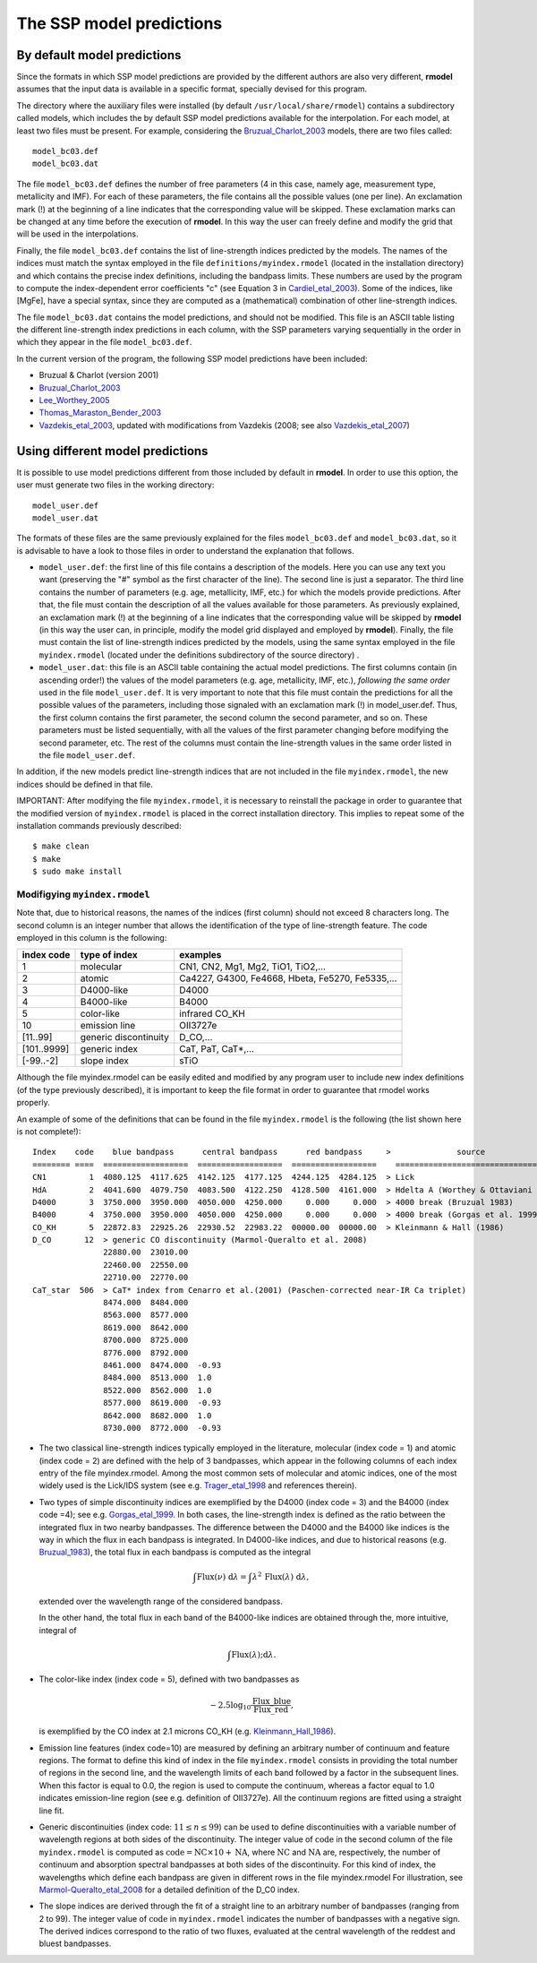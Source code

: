 The SSP model predictions
=========================

By default model predictions
----------------------------

Since the formats in which SSP model predictions are provided by the different
authors are also very different, **rmodel** assumes that the input data is
available in a specific format, specially devised for this program.

The directory where the auxiliary files were installed (by default
``/usr/local/share/rmodel``) contains a subdirectory called models, which
includes the by default SSP model predictions available for the interpolation.
For each model, at least two files must be present. For example, considering
the Bruzual_Charlot_2003_ models, there are two files called:

::

   model_bc03.def
   model_bc03.dat

The file ``model_bc03.def`` defines the number of free parameters (4 in this
case, namely age, measurement type, metallicity and IMF). For each of these
parameters, the file contains all the possible values (one per line). An
exclamation mark (!) at the beginning of a line indicates that the
corresponding value will be skipped. These exclamation marks can be changed at
any time before the execution of **rmodel**. In this way the user can freely
define and modify the grid that will be used in the interpolations.

Finally, the file ``model_bc03.def`` contains the list of line-strength indices
predicted by the models. The names of the indices must match the syntax
employed in the file ``definitions/myindex.rmodel`` (located in the
installation directory) and which contains the precise index definitions,
including the bandpass limits. These numbers are used by the program to compute
the index-dependent error coefficients "c" (see Equation 3 in
Cardiel_etal_2003_).  Some of the indices, like [MgFe], have a special syntax,
since they are computed as a (mathematical) combination of other line-strength
indices.

The file ``model_bc03.dat`` contains the model predictions, and should not be
modified. This file is an ASCII table listing the different line-strength index
predictions in each column, with the SSP parameters varying sequentially in the
order in which they appear in the file ``model_bc03.def``.

In the current version of the program, the following SSP model predictions have
been included:

* Bruzual & Charlot (version 2001)
* Bruzual_Charlot_2003_
* Lee_Worthey_2005_
* Thomas_Maraston_Bender_2003_
* Vazdekis_etal_2003_, updated with modifications from Vazdekis (2008; see
  also Vazdekis_etal_2007_)


Using different model predictions
---------------------------------

It is possible to use model predictions different from those included by
default in **rmodel**. In order to use this option, the user must generate two
files in the working directory:

::

   model_user.def
   model_user.dat

The formats of these files are the same previously explained for the files
``model_bc03.def`` and ``model_bc03.dat``, so it is advisable to have a look to
those files in order to understand the explanation that follows.

* ``model_user.def``: the first line of this file contains a description of the
  models. Here you can use any text you want (preserving the "#" symbol as the
  first character of the line). The second line is just a separator. The third
  line contains the number of parameters (e.g. age, metallicity, IMF, etc.) for
  which the models provide predictions. After that, the file must contain the
  description of all the values available for those parameters. As previously
  explained, an exclamation mark (!) at the beginning of a line indicates that
  the corresponding value will be skipped by **rmodel** (in this way the user
  can, in principle, modify the model grid displayed and employed by
  **rmodel**).  Finally, the file must contain the list of line-strength
  indices predicted by the models, using the same syntax employed in the file
  ``myindex.rmodel`` (located under the definitions subdirectory of the source
  directory) .

* ``model_user.dat``: this file is an ASCII table containing the actual model
  predictions. The first columns contain (in ascending order!) the values of
  the model parameters (e.g. age, metallicity, IMF, etc.), *following the same
  order* used in the file ``model_user.def``. It is very important to note that
  this file must contain the predictions for all the possible values of the
  parameters, including those signaled with an exclamation mark (!) in
  model_user.def. Thus, the first column contains the first parameter, the
  second column the second parameter, and so on. These parameters must be
  listed sequentially, with all the values of the first parameter changing
  before modifying the second parameter, etc. The rest of the columns must
  contain the line-strength values in the same order listed in the file
  ``model_user.def``.

In addition, if the new models predict line-strength indices that are not
included in the file ``myindex.rmodel``, the new indices should be defined in
that file.

IMPORTANT: After modifying the file ``myindex.rmodel``, it is necessary to
reinstall the package in order to guarantee that the modified version of
``myindex.rmodel`` is placed in the correct installation directory. This
implies to repeat some of the installation commands previously described:

::

   $ make clean
   $ make
   $ sudo make install


Modifigying ``myindex.rmodel``
..............................

Note that, due to historical reasons, the names of the indices (first column)
should not exceed 8 characters long. The second column is an integer number
that allows the identification of the type of line-strength feature. The code
employed in this column is the following:

===========  ====================== ===========================================
index code   type of index          examples
===========  ====================== ===========================================
1            molecular              CN1, CN2, Mg1, Mg2, TiO1, TiO2,...
2            atomic                 Ca4227, G4300, Fe4668, Hbeta, Fe5270, Fe5335,...
3            D4000-like             D4000
4            B4000-like             B4000
5            color-like             infrared CO_KH
10           emission line          OII3727e
[11..99]     generic discontinuity  D_CO,...
[101..9999]  generic index          CaT, PaT, CaT*,...
[-99..-2]    slope index            sTiO
===========  ====================== ===========================================

Although the file myindex.rmodel can be easily edited and modified by any
program user to include new index definitions (of the type previously
described), it is important to keep the file format in order to guarantee that
rmodel works properly.

An example of some of the definitions that can be found in the file
``myindex.rmodel`` is the following (the list shown here is not complete!):

::

   Index    code    blue bandpass      central bandpass      red bandpass     >              source
   ======== ====  ==================  ==================  ==================    ======================================
   CN1         1  4080.125  4117.625  4142.125  4177.125  4244.125  4284.125  > Lick
   HdA         2  4041.600  4079.750  4083.500  4122.250  4128.500  4161.000  > Hdelta A (Worthey & Ottaviani 1997)
   D4000       3  3750.000  3950.000  4050.000  4250.000     0.000     0.000  > 4000 break (Bruzual 1983)
   B4000       4  3750.000  3950.000  4050.000  4250.000     0.000     0.000  > 4000 break (Gorgas et al. 1999)
   CO_KH       5  22872.83  22925.26  22930.52  22983.22  00000.00  00000.00  > Kleinmann & Hall (1986)
   D_CO       12  > generic CO discontinuity (Marmol-Queralto et al. 2008)
                  22880.00  23010.00
                  22460.00  22550.00
                  22710.00  22770.00
   CaT_star  506  > CaT* index from Cenarro et al.(2001) (Paschen-corrected near-IR Ca triplet) 
                  8474.000  8484.000
                  8563.000  8577.000
                  8619.000  8642.000 
                  8700.000  8725.000
                  8776.000  8792.000
                  8461.000  8474.000  -0.93
                  8484.000  8513.000  1.0
                  8522.000  8562.000  1.0
                  8577.000  8619.000  -0.93
                  8642.000  8682.000  1.0                   
                  8730.000  8772.000  -0.93

* The two classical line-strength indices typically employed in the literature,
  molecular (index code = 1) and atomic (index code = 2) are defined with the
  help of 3 bandpasses, which appear in the following columns of each index
  entry of the file myindex.rmodel. Among the most common sets of molecular and
  atomic indices, one of the most widely used is the Lick/IDS system (see e.g.
  Trager_etal_1998_ and references therein).

* Two types of simple discontinuity indices are exemplified by the D4000 (index
  code = 3) and the B4000 (index code =4); see e.g. Gorgas_etal_1999_. In both
  cases, the line-strength index is defined as the ratio between the integrated
  flux in two nearby bandpasses. The difference between the D4000 and the B4000
  like indices is the way in which the flux in each bandpass is integrated. In
  D4000-like indices, and due to historical reasons (e.g. Bruzual_1983_), the
  total flux in each bandpass is computed as the integral

  .. math::

     \int \mbox{Flux}(\nu)\;\mbox{d}\lambda = \int
     \lambda^2\,\mbox{Flux}(\lambda) \; \mbox{d}\lambda,

  extended over the wavelength range of the considered bandpass.

  In the other hand, the total flux in each band of the B4000-like indices are
  obtained through the, more intuitive, integral of

  .. math::

     \int \mbox{Flux}(\lambda);\mbox{d}\lambda.

* The color-like index (index code = 5), defined with two bandpasses as 

  .. math::
  
    −2.5 \log_{10}\frac{\mbox{Flux\_blue}}{\mbox{Flux\_red}},
    
  is exemplified by the CO index at 2.1 microns CO_KH (e.g.
  Kleinmann_Hall_1986_).

* Emission line features (index code=10) are measured by defining an arbitrary 
  number of continuum and feature regions. The format to define this kind of
  index in the file ``myindex.rmodel`` consists in providing the total number
  of regions in the second line, and the wavelength limits of each band
  followed by a factor in the subsequent lines. When this factor is equal to
  0.0, the region is used to compute the continuum, whereas a factor equal to
  1.0 indicates emission-line region (see e.g. definition of OII3727e). All the
  continuum regions are fitted using a straight line fit.

* Generic discontinuities (index code: :math:`11 \leq n \leq 99`) can be used 
  to define discontinuities with a variable number of wavelength regions at
  both sides of the discontinuity. The integer value of :math:`\mbox{code}` in
  the second column of the file ``myindex.rmodel`` is computed as
  :math:`\mbox{code} = \mbox{NC} \times 10 + \mbox{NA}`, where
  :math:`\mbox{NC}` and :math:`\mbox{NA}` are, respectively, the number of
  continuum and absorption spectral bandpasses at both sides of the
  discontinuity. For this kind of index, the wavelengths which define each
  bandpass are given in different rows in the file myindex.rmodel For
  illustration, see Marmol-Queralto_etal_2008_ for a detailed definition of the
  D_C0 index.

* The slope indices are derived through the fit of a straight line to an 
  arbitrary number of bandpasses (ranging from 2 to 99). The integer value of
  :math:`\mbox{code}` in ``myindex.rmodel`` indicates the number of bandpasses
  with a negative sign. The derived indices correspond to the ratio of two
  fluxes, evaluated at the central wavelength of the reddest and bluest
  bandpasses.

.. _Bruzual_1983: http://cdsads.u-strasbg.fr/abs/1983ApJ...273..105B
.. _Bruzual_Charlot_2003: http://cdsads.u-strasbg.fr/abs/2003MNRAS.344.1000B
.. _Cardiel_etal_2003: http://cdsads.u-strasbg.fr/abs/2003A%26A...409..511C
.. _Gorgas_etal_1999: http://cdsads.u-strasbg.fr/abs/1999A%26AS..139...29G
.. _Kleinmann_Hall_1986: http://cdsads.u-strasbg.fr/abs/1986ApJS...62..501K
.. _Lee_Worthey_2005: http://cdsads.u-strasbg.fr/abs/2005ApJS..160..176L
.. _Marmol-Queralto_etal_2008: http://adsabs.harvard.edu/abs/2008A%26A...489..885M
.. _Thomas_Maraston_Bender_2003: http://cdsads.u-strasbg.fr/abs/2003MNRAS.339..897T
.. _Trager_etal_1998: http://cdsads.u-strasbg.fr/abs/1998ApJS..116....1T
.. _Vazdekis_etal_2003: http://cdsads.u-strasbg.fr/abs/2003MNRAS.340.1317V
.. _Vazdekis_etal_2007: http://cdsads.u-strasbg.fr/abs/2007IAUS..241..133V
